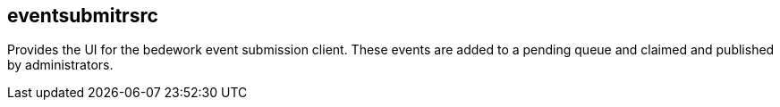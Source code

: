 [[eventsubmitrsrc]]
== eventsubmitrsrc
Provides the UI for the bedework event submission client. These events are added to a pending queue and claimed and published by administrators.